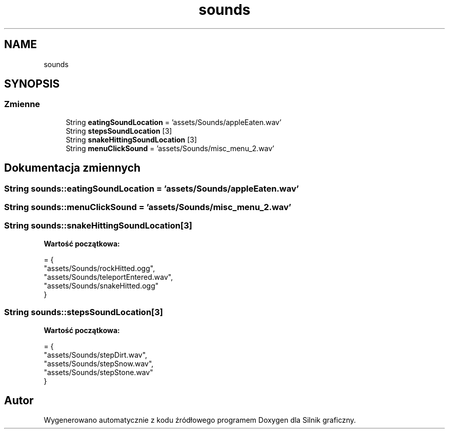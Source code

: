 .TH "sounds" 3 "So, 27 lis 2021" "Silnik graficzny" \" -*- nroff -*-
.ad l
.nh
.SH NAME
sounds
.SH SYNOPSIS
.br
.PP
.SS "Zmienne"

.in +1c
.ti -1c
.RI "String \fBeatingSoundLocation\fP = 'assets/Sounds/appleEaten\&.wav'"
.br
.ti -1c
.RI "String \fBstepsSoundLocation\fP [3]"
.br
.ti -1c
.RI "String \fBsnakeHittingSoundLocation\fP [3]"
.br
.ti -1c
.RI "String \fBmenuClickSound\fP = 'assets/Sounds/misc_menu_2\&.wav'"
.br
.in -1c
.SH "Dokumentacja zmiennych"
.PP 
.SS "String sounds::eatingSoundLocation = 'assets/Sounds/appleEaten\&.wav'"

.SS "String sounds::menuClickSound = 'assets/Sounds/misc_menu_2\&.wav'"

.SS "String sounds::snakeHittingSoundLocation[3]"
\fBWartość początkowa:\fP
.PP
.nf
= {
        "assets/Sounds/rockHitted\&.ogg",
        "assets/Sounds/teleportEntered\&.wav",
        "assets/Sounds/snakeHitted\&.ogg"
    }
.fi
.SS "String sounds::stepsSoundLocation[3]"
\fBWartość początkowa:\fP
.PP
.nf
= {
        "assets/Sounds/stepDirt\&.wav",
        "assets/Sounds/stepSnow\&.wav",
        "assets/Sounds/stepStone\&.wav"
    }
.fi
.SH "Autor"
.PP 
Wygenerowano automatycznie z kodu źródłowego programem Doxygen dla Silnik graficzny\&.
